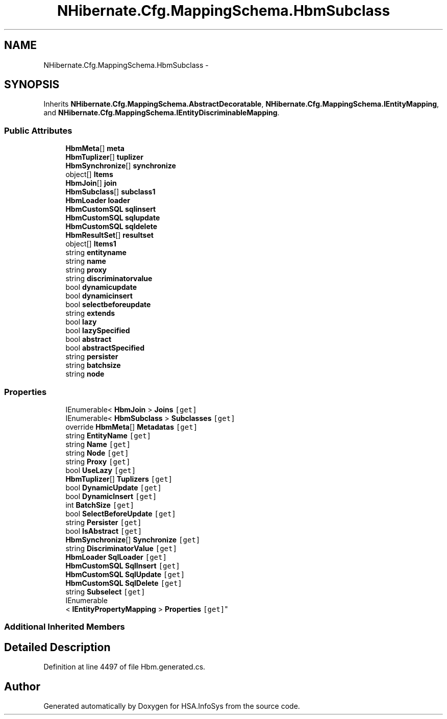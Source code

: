 .TH "NHibernate.Cfg.MappingSchema.HbmSubclass" 3 "Fri Jul 5 2013" "Version 1.0" "HSA.InfoSys" \" -*- nroff -*-
.ad l
.nh
.SH NAME
NHibernate.Cfg.MappingSchema.HbmSubclass \- 
.PP
 

.SH SYNOPSIS
.br
.PP
.PP
Inherits \fBNHibernate\&.Cfg\&.MappingSchema\&.AbstractDecoratable\fP, \fBNHibernate\&.Cfg\&.MappingSchema\&.IEntityMapping\fP, and \fBNHibernate\&.Cfg\&.MappingSchema\&.IEntityDiscriminableMapping\fP\&.
.SS "Public Attributes"

.in +1c
.ti -1c
.RI "\fBHbmMeta\fP[] \fBmeta\fP"
.br
.ti -1c
.RI "\fBHbmTuplizer\fP[] \fBtuplizer\fP"
.br
.ti -1c
.RI "\fBHbmSynchronize\fP[] \fBsynchronize\fP"
.br
.ti -1c
.RI "object[] \fBItems\fP"
.br
.ti -1c
.RI "\fBHbmJoin\fP[] \fBjoin\fP"
.br
.ti -1c
.RI "\fBHbmSubclass\fP[] \fBsubclass1\fP"
.br
.ti -1c
.RI "\fBHbmLoader\fP \fBloader\fP"
.br
.ti -1c
.RI "\fBHbmCustomSQL\fP \fBsqlinsert\fP"
.br
.ti -1c
.RI "\fBHbmCustomSQL\fP \fBsqlupdate\fP"
.br
.ti -1c
.RI "\fBHbmCustomSQL\fP \fBsqldelete\fP"
.br
.ti -1c
.RI "\fBHbmResultSet\fP[] \fBresultset\fP"
.br
.ti -1c
.RI "object[] \fBItems1\fP"
.br
.ti -1c
.RI "string \fBentityname\fP"
.br
.ti -1c
.RI "string \fBname\fP"
.br
.ti -1c
.RI "string \fBproxy\fP"
.br
.ti -1c
.RI "string \fBdiscriminatorvalue\fP"
.br
.ti -1c
.RI "bool \fBdynamicupdate\fP"
.br
.ti -1c
.RI "bool \fBdynamicinsert\fP"
.br
.ti -1c
.RI "bool \fBselectbeforeupdate\fP"
.br
.ti -1c
.RI "string \fBextends\fP"
.br
.ti -1c
.RI "bool \fBlazy\fP"
.br
.ti -1c
.RI "bool \fBlazySpecified\fP"
.br
.ti -1c
.RI "bool \fBabstract\fP"
.br
.ti -1c
.RI "bool \fBabstractSpecified\fP"
.br
.ti -1c
.RI "string \fBpersister\fP"
.br
.ti -1c
.RI "string \fBbatchsize\fP"
.br
.ti -1c
.RI "string \fBnode\fP"
.br
.in -1c
.SS "Properties"

.in +1c
.ti -1c
.RI "IEnumerable< \fBHbmJoin\fP > \fBJoins\fP\fC [get]\fP"
.br
.ti -1c
.RI "IEnumerable< \fBHbmSubclass\fP > \fBSubclasses\fP\fC [get]\fP"
.br
.ti -1c
.RI "override \fBHbmMeta\fP[] \fBMetadatas\fP\fC [get]\fP"
.br
.ti -1c
.RI "string \fBEntityName\fP\fC [get]\fP"
.br
.ti -1c
.RI "string \fBName\fP\fC [get]\fP"
.br
.ti -1c
.RI "string \fBNode\fP\fC [get]\fP"
.br
.ti -1c
.RI "string \fBProxy\fP\fC [get]\fP"
.br
.ti -1c
.RI "bool \fBUseLazy\fP\fC [get]\fP"
.br
.ti -1c
.RI "\fBHbmTuplizer\fP[] \fBTuplizers\fP\fC [get]\fP"
.br
.ti -1c
.RI "bool \fBDynamicUpdate\fP\fC [get]\fP"
.br
.ti -1c
.RI "bool \fBDynamicInsert\fP\fC [get]\fP"
.br
.ti -1c
.RI "int \fBBatchSize\fP\fC [get]\fP"
.br
.ti -1c
.RI "bool \fBSelectBeforeUpdate\fP\fC [get]\fP"
.br
.ti -1c
.RI "string \fBPersister\fP\fC [get]\fP"
.br
.ti -1c
.RI "bool \fBIsAbstract\fP\fC [get]\fP"
.br
.ti -1c
.RI "\fBHbmSynchronize\fP[] \fBSynchronize\fP\fC [get]\fP"
.br
.ti -1c
.RI "string \fBDiscriminatorValue\fP\fC [get]\fP"
.br
.ti -1c
.RI "\fBHbmLoader\fP \fBSqlLoader\fP\fC [get]\fP"
.br
.ti -1c
.RI "\fBHbmCustomSQL\fP \fBSqlInsert\fP\fC [get]\fP"
.br
.ti -1c
.RI "\fBHbmCustomSQL\fP \fBSqlUpdate\fP\fC [get]\fP"
.br
.ti -1c
.RI "\fBHbmCustomSQL\fP \fBSqlDelete\fP\fC [get]\fP"
.br
.ti -1c
.RI "string \fBSubselect\fP\fC [get]\fP"
.br
.ti -1c
.RI "IEnumerable
.br
< \fBIEntityPropertyMapping\fP > \fBProperties\fP\fC [get]\fP"
.br
.in -1c
.SS "Additional Inherited Members"
.SH "Detailed Description"
.PP 

.PP
Definition at line 4497 of file Hbm\&.generated\&.cs\&.

.SH "Author"
.PP 
Generated automatically by Doxygen for HSA\&.InfoSys from the source code\&.
